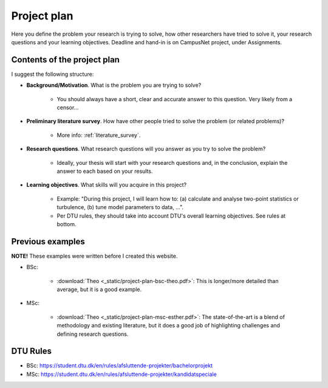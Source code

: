 .. _project_plan:

Project plan
===============

Here you define the problem your research is trying to solve, how other
researchers have tried to solve it, your research questions and your
learning objectives. Deadline and hand-in is on CampusNet project,
under Assignments.


Contents of the project plan
-----------------------------

I suggest the following structure: 

* **Background/Motivation**. What is the problem you are trying to solve?  

    * You should always have a short, clear and accurate answer to this question. Very likely from a censor...

* **Preliminary literature survey**. How have other people tried to solve the problem (or related problems)?  

    * More info: :ref:`literature_survey`.  

* **Research questions**. What research questions will you answer as you try to solve the problem?

    * Ideally, your thesis will start with your research questions and, in the conclusion, explain the answer to each based on your results.

* **Learning objectives**. What skills will you acquire in this project?  

    * Example: "During this project, I will learn how to: (a) calculate and analyse two-point statistics or turbulence, (b) tune model parameters to data, ...".  
    * Per DTU rules, they should take into account DTU's overall learning objectives. See rules at bottom.

Previous examples
------------------

**NOTE!** These examples were written before I created this website.  

* BSc:

    * :download:`Theo <_static/project-plan-bsc-theo.pdf>`: This is longer/more detailed than average, but it is a good example.

* MSc:

    * :download:`Theo <_static/project-plan-msc-esther.pdf>`: The state-of-the-art is a blend of methodology and existing literature, but it does a good job of highlighting challenges and defining research questions.


DTU Rules
-----------

* BSc: https://student.dtu.dk/en/rules/afsluttende-projekter/bachelorprojekt  
* MSc: https://student.dtu.dk/en/rules/afsluttende-projekter/kandidatspeciale
